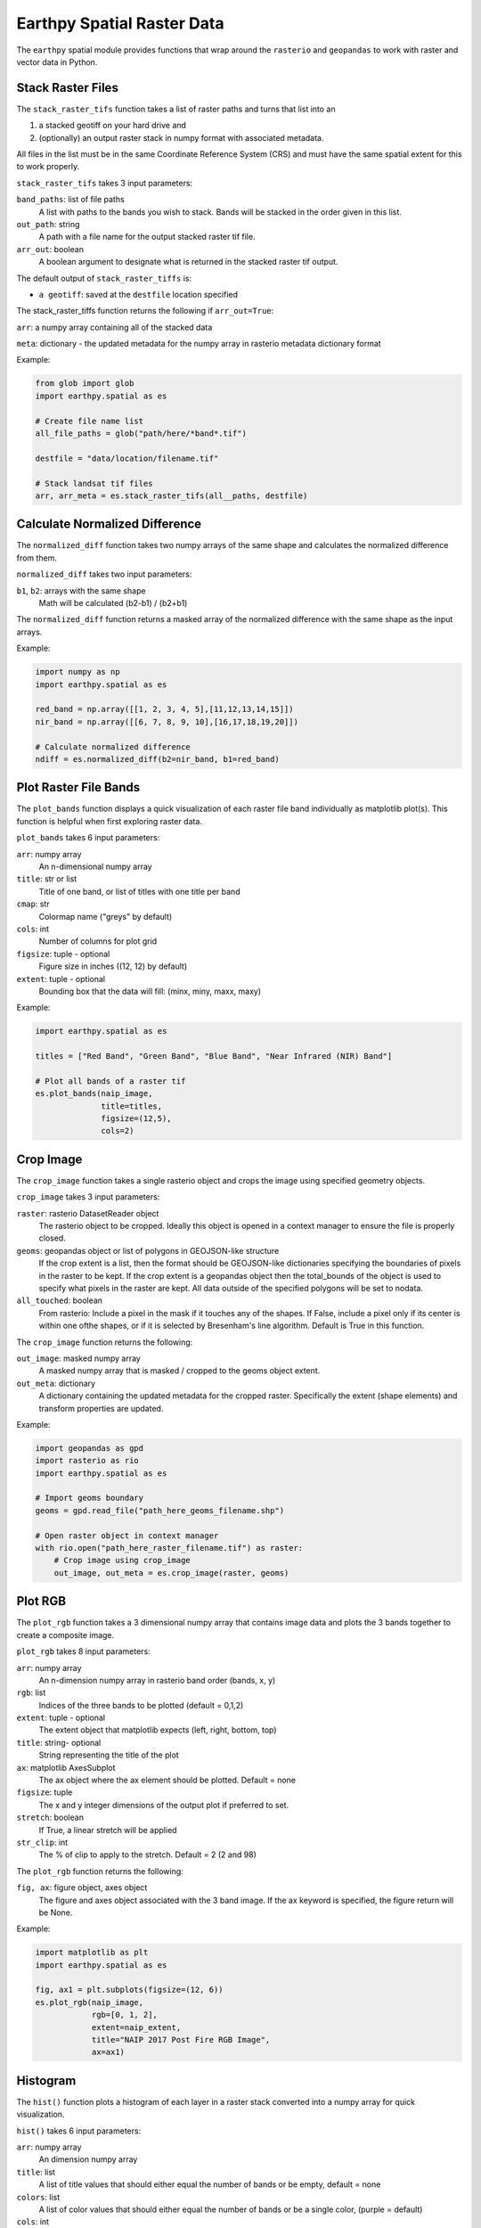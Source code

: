 Earthpy Spatial Raster Data
===========================

The ``earthpy`` spatial module provides functions that wrap around the ``rasterio``
and ``geopandas`` to work with raster and vector data in Python.

Stack Raster Files
~~~~~~~~~~~~~~~~~~

The ``stack_raster_tifs`` function takes a list of raster paths and turns that list
into an

1. a stacked geotiff on your hard drive and
2. (optionally) an output raster stack in numpy format with associated metadata.

All files in the list must be in the same Coordinate Reference System (CRS) and
must have the same spatial extent for this to work properly.

``stack_raster_tifs`` takes 3 input parameters:

``band_paths``: list of file paths
      A list with paths to the bands you wish to stack. Bands
      will be stacked in the order given in this list.
``out_path``: string
      A path with a file name for the output stacked raster tif file.
``arr_out``: boolean
      A boolean argument to designate what is returned in the stacked
      raster tif output.

The default output of ``stack_raster_tiffs`` is:

* ``a geotiff``: saved at the ``destfile`` location specified


The stack_raster_tiffs function returns the following if ``arr_out=True``:

``arr``: a numpy array containing all of the stacked data

``meta``: dictionary - the updated metadata for the numpy array in rasterio metadata dictionary format

Example:

.. code-block:: python

    from glob import glob
    import earthpy.spatial as es

    # Create file name list
    all_file_paths = glob("path/here/*band*.tif")

    destfile = "data/location/filename.tif"

    # Stack landsat tif files
    arr, arr_meta = es.stack_raster_tifs(all__paths, destfile)


Calculate Normalized Difference
~~~~~~~~~~~~~~~~~~~~~~~~~~~~~~~

The ``normalized_diff`` function takes two numpy arrays of the same shape and
calculates the normalized difference from them.

``normalized_diff`` takes two input parameters:

``b1``, ``b2``: arrays with the same shape
      Math will be calculated (b2-b1) / (b2+b1)

The ``normalized_diff`` function returns a masked array of the normalized difference with the same shape as the input arrays.

Example:

.. code-block:: python

    import numpy as np
    import earthpy.spatial as es

    red_band = np.array([[1, 2, 3, 4, 5],[11,12,13,14,15]])
    nir_band = np.array([[6, 7, 8, 9, 10],[16,17,18,19,20]])

    # Calculate normalized difference
    ndiff = es.normalized_diff(b2=nir_band, b1=red_band)


Plot Raster File Bands
~~~~~~~~~~~~~~~~~~~~~~

The ``plot_bands`` function displays a quick visualization of each raster file band
individually as matplotlib plot(s). This function is helpful when first exploring raster data.

``plot_bands`` takes 6 input parameters:


``arr``: numpy array
  An n-dimensional numpy array
``title``: str or list
  Title of one band, or list of titles with one title per band
``cmap``: str
  Colormap name ("greys" by default)
``cols``: int
  Number of columns for plot grid
``figsize``: tuple - optional
  Figure size in inches ((12, 12) by default)
``extent``: tuple - optional
  Bounding box that the data will fill: (minx, miny, maxx, maxy)

Example:

.. code-block:: python

    import earthpy.spatial as es

    titles = ["Red Band", "Green Band", "Blue Band", "Near Infrared (NIR) Band"]

    # Plot all bands of a raster tif
    es.plot_bands(naip_image,
                  title=titles,
                  figsize=(12,5),
                  cols=2)


Crop Image
~~~~~~~~~~

The ``crop_image`` function takes a single rasterio object and crops the image
using specified geometry objects.

``crop_image`` takes 3 input parameters:

``raster``: rasterio DatasetReader object
      The rasterio object to be cropped. Ideally this object is opened in a
      context manager to ensure the file is properly closed.
``geoms``: geopandas object or list of polygons in GEOJSON-like structure
      If the crop extent is a list, then the format should be GEOJSON-like
      dictionaries specifying the boundaries of pixels in the raster to be kept.
      If the crop extent is a geopandas object then the total_bounds of the object
      is used to specify what pixels in the raster are kept. All data outside of
      the specified polygons will be set to nodata.
``all_touched``: boolean
      From rasterio: Include a pixel in the mask if it touches any of the shapes.
      If False, include a pixel only if its center is within one ofthe shapes,
      or if it is selected by Bresenham's line algorithm.
      Default is True in this function.

The ``crop_image`` function returns the following:

``out_image``: masked numpy array
      A masked numpy array that is masked / cropped to the geoms object extent.
``out_meta``: dictionary
      A dictionary containing the updated metadata for the cropped raster.
      Specifically the extent (shape elements) and transform properties are updated.

Example:

.. code-block:: python

    import geopandas as gpd
    import rasterio as rio
    import earthpy.spatial as es

    # Import geoms boundary
    geoms = gpd.read_file("path_here_geoms_filename.shp")

    # Open raster object in context manager
    with rio.open("path_here_raster_filename.tif") as raster:
        # Crop image using crop_image
        out_image, out_meta = es.crop_image(raster, geoms)

Plot RGB 
~~~~~~~~

The ``plot_rgb`` function takes a 3 dimensional numpy array that contains image data and plots the 3 bands together to create a composite image.

``plot_rgb`` takes 8 input parameters:

``arr``: numpy array
      An n-dimension numpy array in rasterio band order (bands, x, y)
``rgb``: list
      Indices of the three bands to be plotted (default = 0,1,2)
``extent``: tuple - optional
      The extent object that matplotlib expects (left, right, bottom, top)
``title``:  string- optional 
      String representing the title of the plot
``ax``: matplotlib AxesSubplot 
      The ax object where the ax element should be plotted. Default = none
``figsize``: tuple
      The x and y integer dimensions of the output plot if preferred to set.
``stretch``: boolean
      If True, a linear stretch will be applied
``str_clip``: int
      The % of clip to apply to the stretch. Default = 2 (2 and 98)

The ``plot_rgb`` function returns the following:

``fig, ax``: figure object, axes object
      The figure and axes object associated with the 3 band image.  If the ax keyword is specified, the figure return will be None.

Example:

.. code-block:: python

    import matplotlib as plt
    import earthpy.spatial as es

    fig, ax1 = plt.subplots(figsize=(12, 6))
    es.plot_rgb(naip_image,
                rgb=[0, 1, 2],
                extent=naip_extent,
                title="NAIP 2017 Post Fire RGB Image",
                ax=ax1)

Histogram 
~~~~~~~~~

The ``hist()`` function plots a histogram of each layer in a raster stack converted into a numpy array for quick visualization.

``hist()`` takes 6 input parameters:

``arr``: numpy array
      An dimension numpy array
``title``: list
      A list of title values that should either equal the number of bands or be empty, default = none
``colors``: list
      A list of color values that should either equal the number of bands or be a single color, (purple = default)
``cols``: int 
      The number of columns you want to plot in
``bins``: int
      The number of bins to calculate for the histogram
``figsize``: tuple
      The figsize if you'd like to define it. default: (12, 12)
    
The ``hist()`` function returns the following:

``fig, ax or axs`` : figure object, axes object
      The figure and axes object(s) associated with the histogram.

Example:

.. code-block:: python

    import earthpy.spatial as es

    colors = ['r', 'k', 'b', 'g', 'k', 'y', 'y']
    titles = ["Red Band", "Near Infrared (NIR) Band", "Blue/Green Band",
              "Green Band", "Near Infrared (NIR) Band",
              "Mid-infrared Band", "Mid-infrared Band"]

    # Plot histogram
    es.hist(modis_bands_pre_data,
            colors=colors,
            title=titles,
            cols=2)

Hillshade
~~~~~~~~~

The ``hillshade`` function takes a numpy array containing elevation data and creates a hillshade array.

``hillshade`` takes 3 input parameters:

``arr``: a n dimension numpy array
      The numpy array containing elevation data that will be used to calculate
      the hillshade array.
``azimuth``: float
      The angular direction of the sun, measured from north in clockwise degrees
      from 0 to 360.
      Default is 30.
``angle_altitude``: float
      The slope or angle of the illumination source above the horizon from 0 (on
      the horizon) to 90 (overhead).
      Default is 30.

The ``hillshade`` function returns the following:

``a numpy array``: numpy array
      A numpy array containing hillshade values.

Example:

.. code-block:: python

    import rasterio as rio
    import earthpy.spatial as es

    # Open arr numpy array
    with rio.open("path_her_arr_filename.tif") as src:
        arr = src.read()

    # Create hillshade numpy array
    hillshade = es.hillshade(arr, 315, 45)

